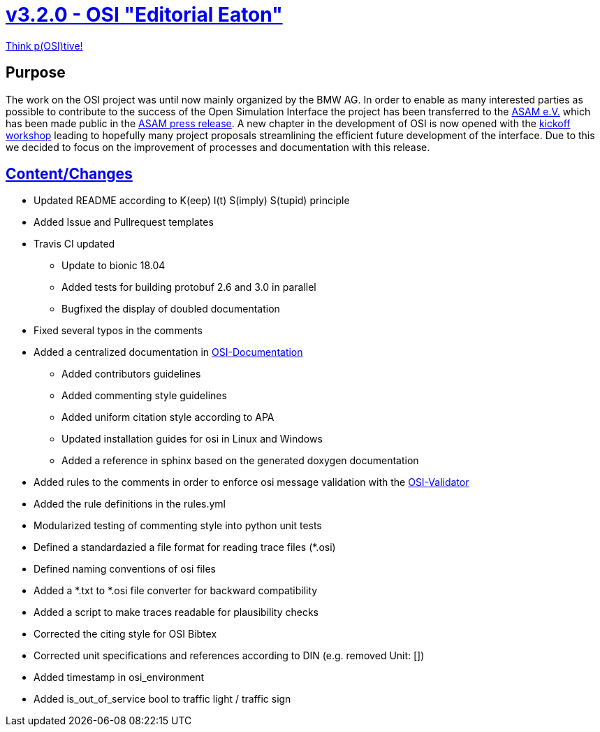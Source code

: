 = https://github.com/OpenSimulationInterface/open-simulation-interface/releases/tag/v3.2.0[v3.2.0 - OSI "Editorial Eaton"]

https://www.youtube.com/watch?v=SJUhlRoBL8M[Think p(OSI)tive!]



== Purpose

The work on the OSI project was until now mainly organized by the BMW AG. In order to enable as many interested parties as possible to
contribute to the success of the Open Simulation Interface the project has been transferred to the https://www.asam.net/[ASAM e.V.]
which has been made public in the https://www.asam.net/news-media/news/detail/news/bmw-transfers-open-simulation-interface-osi-to-asam/[ASAM press release].
A new chapter in the development of OSI is now opened with the https://www.asam.net/conferences-events/detail/asam-osi-kick-off-workshop/[kickoff workshop]
leading to hopefully many project proposals streamlining the efficient future development of the interface.
Due to this we decided to focus on the improvement of processes and documentation with this release.

== https://github.com/OpenSimulationInterface/open-simulation-interface/pulls?q=is%3Apr+is%3Aclosed+milestone%3Av3.2.0[Content/Changes]


* Updated README according to K(eep) I(t) S(imply) S(tupid) principle
* Added Issue and Pullrequest templates
* Travis CI updated
** Update to bionic 18.04
** Added tests for building protobuf 2.6 and 3.0 in parallel
** Bugfixed the display of doubled documentation
* Fixed several typos in the comments
* Added a centralized documentation in https://github.com/OpenSimulationInterface/osi-documentation[OSI-Documentation]
** Added contributors guidelines
** Added commenting style guidelines
** Added uniform citation style according to APA
** Updated installation guides for osi in Linux and Windows
** Added a reference in sphinx based on the generated doxygen documentation 
* Added rules to the comments in order to enforce osi message validation with the https://github.com/OpenSimulationInterface/osi-validation[OSI-Validator]
* Added the rule definitions in the rules.yml
* Modularized testing of commenting style into python unit tests
* Defined a standardazied a file format for reading trace files (*.osi)
* Defined naming conventions of osi files
* Added a *.txt to *.osi file converter for backward compatibility
* Added a script to make traces readable for plausibility checks
* Corrected the citing style for OSI Bibtex
* Corrected unit specifications and references according to DIN (e.g. removed Unit: [])
* Added timestamp in osi_environment
* Added is_out_of_service bool to traffic light / traffic sign
